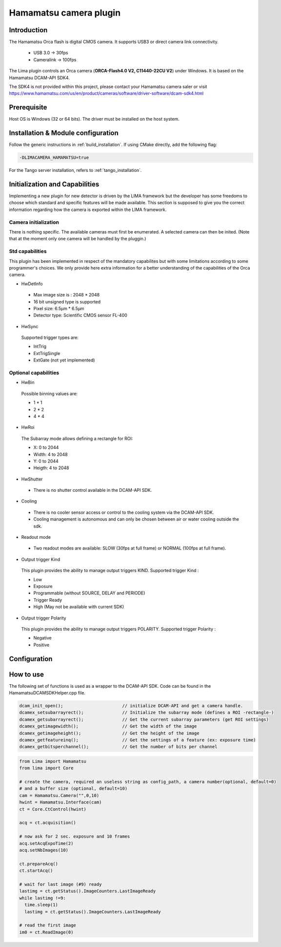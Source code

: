 .. _camera-hamamatsu:

Hamamatsu camera plugin
-----------------------

.. image:: orca_flash.png

Introduction
````````````

The Hamamatsu Orca flash is digital CMOS camera.
It supports USB3 or direct camera link connectivity.

 - USB 3.0    -> 30fps
 - Cameralink -> 100fps

The Lima plugin controls an Orca camera (**ORCA-Flash4.0 V2, C11440-22CU V2**) under Windows. It is based on the Hamamatsu DCAM-API SDK4.

The SDK4 is not provided within this project, please contact your Hamamatsu camera saler or visit https://www.hamamatsu.com/us/en/product/cameras/software/driver-software/dcam-sdk4.html 


Prerequisite
````````````````````

Host OS is Windows (32 or 64 bits). The driver must be installed on the host system.

Installation & Module configuration
```````````````````````````````````

Follow the generic instructions in :ref:`build_installation`. If using CMake directly, add the following flag:

.. code-block:: sh

 -DLIMACAMERA_HAMAMATSU=true

For the Tango server installation, refers to :ref:`tango_installation`.

Initialization and Capabilities
```````````````````````````````

Implementing a new plugin for new detector is driven by the LIMA framework but the developer has some freedoms to choose which standard and specific features will be made available. This section is supposed to give you the correct information regarding how the camera is exported within the LIMA framework.

Camera initialization
......................
There is nothing specific.
The available cameras must first be enumerated. A selected camera can then be inited.
(Note that at the moment only one camera will be handled by the pluggin.)

Std capabilities
................

This plugin has been implemented in respect of the mandatory capabilites but with some limitations according to some programmer's choices.
We only provide here extra information for a better understanding of the capabilities of the Orca camera.

* HwDetInfo

 - Max image size is : 2048 * 2048
 - 16 bit unsigned type is supported
 - Pixel size: 6.5µm * 6.5µm
 - Detector type: Scientific CMOS sensor FL-400

* HwSync

 Supported trigger types are:

 - IntTrig
 - ExtTrigSingle
 - ExtGate (not yet implemented)


Optional capabilities
........................
* HwBin

 Possible binning values are:

 - 1 * 1
 - 2 * 2
 - 4 * 4

* HwRoi

 The Subarray mode allows defining a rectangle for ROI:

 - X: 0 to 2044
 - Width:  4 to 2048
 - Y: 0 to 2044
 - Heigth: 4 to 2048

* HwShutter

 - There is no shutter control available in the DCAM-API SDK.

* Cooling

 - There is no cooler sensor access or control to the cooling system via the DCAM-API SDK.
 - Cooling management is autonomous and can only be chosen between air or water cooling outside the sdk.

* Readout mode

 - Two readout modes are available: SLOW (30fps at full frame) or NORMAL (100fps at full frame).

* Output trigger Kind

 This plugin provides the ability to manage output triggers KIND.
 Supported trigger Kind : 
 
 - Low
 - Exposure
 - Programmable (without SOURCE, DELAY and PERIODE)
 - Trigger Ready
 - High (May not be available with current SDK)
 

* Output trigger Polarity

 This plugin provides the ability to manage output triggers POLARITY.
 Supported trigger Polarity : 
 
 - Negative
 - Positive

Configuration
`````````````

.. image:: orca_setup.png

How to use
``````````

The following set of functions is used as a wrapper to the DCAM-API SDK.
Code can be found in the HamamatsuDCAMSDKHelper.cpp file.

.. code-block:: cpp

	dcam_init_open();			// initialize DCAM-API and get a camera handle.
	dcamex_setsubarrayrect();		// Initialize the subarray mode (defines a ROI -rectangle-)
	dcamex_getsubarrayrect();		// Get the current subarray parameters (get ROI settings)
	dcamex_getimagewidth();			// Get the width of the image
	dcamex_getimageheight();		// Get the height of the image
	dcamex_getfeatureinq();			// Get the settings of a feature (ex: exposure time)
	dcamex_getbitsperchannel();		// Get the number of bits per channel



.. code-block:: python

   from Lima import Hamamatsu
   from lima import Core

   # create the camera, required an useless string as config_path, a camera number(optional, default=0)
   # and a buffer size (optional, default=10)
   cam = Hamamatsu.Camera("",0,10)
   hwint = Hamamatsu.Interface(cam)
   ct = Core.CtControl(hwint)
   
   acq = ct.acquisition()

   # now ask for 2 sec. exposure and 10 frames
   acq.setAcqExpoTime(2)
   acq.setNbImages(10)

   ct.prepareAcq()
   ct.startAcq()

   # wait for last image (#9) ready
   lastimg = ct.getStatus().ImageCounters.LastImageReady
   while lastimg !=9:
     time.sleep(1)
     lastimg = ct.getStatus().ImageCounters.LastImageReady

   # read the first image
   im0 = ct.ReadImage(0)

